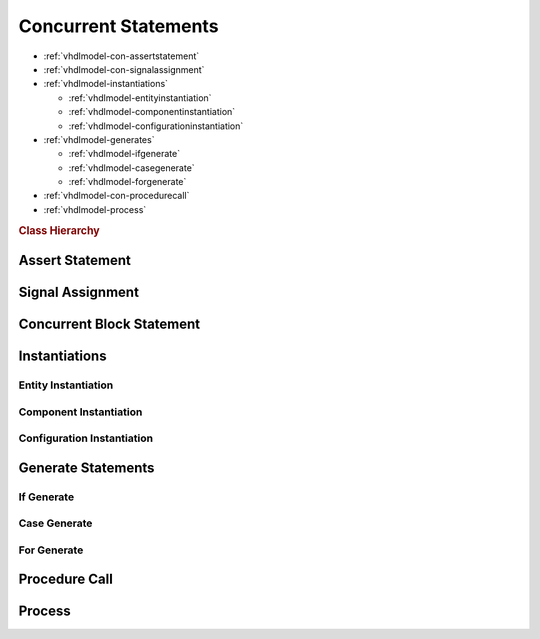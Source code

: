.. _vhdlmodel-constm:

Concurrent Statements
#####################

* :ref:`vhdlmodel-con-assertstatement`
* :ref:`vhdlmodel-con-signalassignment`
* :ref:`vhdlmodel-instantiations`

  * :ref:`vhdlmodel-entityinstantiation`
  * :ref:`vhdlmodel-componentinstantiation`
  * :ref:`vhdlmodel-configurationinstantiation`

* :ref:`vhdlmodel-generates`

  * :ref:`vhdlmodel-ifgenerate`
  * :ref:`vhdlmodel-casegenerate`
  * :ref:`vhdlmodel-forgenerate`

* :ref:`vhdlmodel-con-procedurecall`
* :ref:`vhdlmodel-process`

.. rubric:: Class Hierarchy

.. inheritance-diagram:: pyVHDLModel.VHDLModel.ConcurrentAssertStatement pyVHDLModel.VHDLModel.ConcurrentSignalAssignment pyVHDLModel.VHDLModel.ConcurrentBlockStatement pyVHDLModel.VHDLModel.ProcessStatement pyVHDLModel.VHDLModel.IfGenerateStatement pyVHDLModel.VHDLModel.CaseGenerateStatement pyVHDLModel.VHDLModel.ForGenerateStatement pyVHDLModel.VHDLModel.ComponentInstantiation pyVHDLModel.VHDLModel.ConfigurationInstantiation pyVHDLModel.VHDLModel.EntityInstantiation pyVHDLModel.VHDLModel.ConcurrentProcedureCall
   :parts: 1

.. _vhdlmodel-con-assertstatement:

Assert Statement
================

.. todo::

   Write documentation.

.. _vhdlmodel-con-signalassignment:

Signal Assignment
=================

.. todo::

   Write documentation.

.. _vhdlmodel-con-blockstatement:

Concurrent Block Statement
==========================

.. todo::

   Write documentation.

.. _vhdlmodel-instantiations:

Instantiations
==============

.. todo::

   Write documentation.

.. _vhdlmodel-entityinstantiation:

Entity Instantiation
--------------------

.. _vhdlmodel-componentinstantiation:

Component Instantiation
-----------------------

.. _vhdlmodel-configurationinstantiation:

Configuration Instantiation
---------------------------

.. _vhdlmodel-generates:

Generate Statements
===================

.. _vhdlmodel-ifgenerate:

If Generate
-----------

.. todo::

   Write documentation.

.. _vhdlmodel-casegenerate:

Case Generate
-------------

.. todo::

   Write documentation.

.. _vhdlmodel-forgenerate:

For Generate
------------

.. todo::

   Write documentation.

.. _vhdlmodel-con-procedurecall:

Procedure Call
==============

.. todo::

   Write documentation.

.. _vhdlmodel-process:

Process
=======

.. todo::

   Write documentation.


